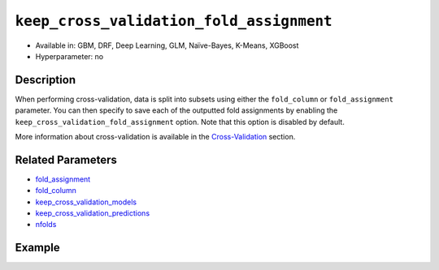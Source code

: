 .. _keep_cross_validation_fold_assignment:

``keep_cross_validation_fold_assignment``
-----------------------------------------

- Available in: GBM, DRF, Deep Learning, GLM, Naïve-Bayes, K-Means, XGBoost
- Hyperparameter: no

Description
~~~~~~~~~~~

When performing cross-validation, data is split into subsets using either the ``fold_column`` or ``fold_assignment`` parameter. You can then specify to save each of the outputted fold assignments by enabling the ``keep_cross_validation_fold_assignment`` option. Note that this option is disabled by default.

More information about cross-validation is available in the `Cross-Validation <../../cross-validation.html>`__ section. 

Related Parameters
~~~~~~~~~~~~~~~~~~

- `fold_assignment <fold_assignment.html>`__
- `fold_column <fold_column.html>`__
- `keep_cross_validation_models <keep_cross_validation_models.html>`__
- `keep_cross_validation_predictions <keep_cross_validation_predictions.html>`__
- `nfolds <nfolds.html>`__


Example
~~~~~~~

.. example-code::
   .. code-block:: r

	library(h2o)
	h2o.init()

	# import the cars dataset:
	# this dataset is used to classify whether or not a car is economical based on
	# the car's displacement, power, weight, and acceleration, and the year it was made
	cars <- h2o.importFile("https://s3.amazonaws.com/h2o-public-test-data/smalldata/junit/cars_20mpg.csv")

	# convert response column to a factor
	cars["economy_20mpg"] <- as.factor(cars["economy_20mpg"])

	# set the predictor names and the response column name
	predictors <- c("displacement","power","weight","acceleration","year")
	response <- "economy_20mpg"

	# split into train and validation sets
	cars.split <- h2o.splitFrame(data = cars,ratios = 0.8, seed = 1234)
	train <- cars.split[[1]]
	valid <- cars.split[[2]]

	# try using the ` keep_cross_validation_fold_assignment` (boolean parameter):
	# train your model, set nfolds parameter
	cars_gbm <- h2o.gbm(x = predictors, y = response, training_frame = train,
	                    nfolds = 5,  keep_cross_validation_fold_assignment= TRUE, seed = 1234)

	# retrieve the cross-validation fold assignment
	h2o.cross_validation_fold_assignment(cars_gbm)


   .. code-block:: python

	import h2o
	from h2o.estimators.gbm import H2OGradientBoostingEstimator
	h2o.init()

	# import the cars dataset:
	# this dataset is used to classify whether or not a car is economical based on
	# the car's displacement, power, weight, and acceleration, and the year it was made
	cars = h2o.import_file("https://s3.amazonaws.com/h2o-public-test-data/smalldata/junit/cars_20mpg.csv")

	# convert response column to a factor
	cars["economy_20mpg"] = cars["economy_20mpg"].asfactor()

	# set the predictor names and the response column name
	predictors = ["displacement","power","weight","acceleration","year"]
	response = "economy_20mpg"

	# split into train and validation sets
	train, valid = cars.split_frame(ratios = [.8], seed = 1234)

	# try using the ` keep_cross_validation_fold_assignment` (boolean parameter):
	# first initialize your estimator, set nfolds parameter
	cars_gbm = H2OGradientBoostingEstimator(keep_cross_validation_fold_assignment = True, nfolds = 5, seed = 1234)

	# then train your model
	cars_gbm.train(x = predictors, y = response, training_frame = train)

	# retrieve the cross-validation fold assignment
	cars_gbm.cross_validation_fold_assignment()